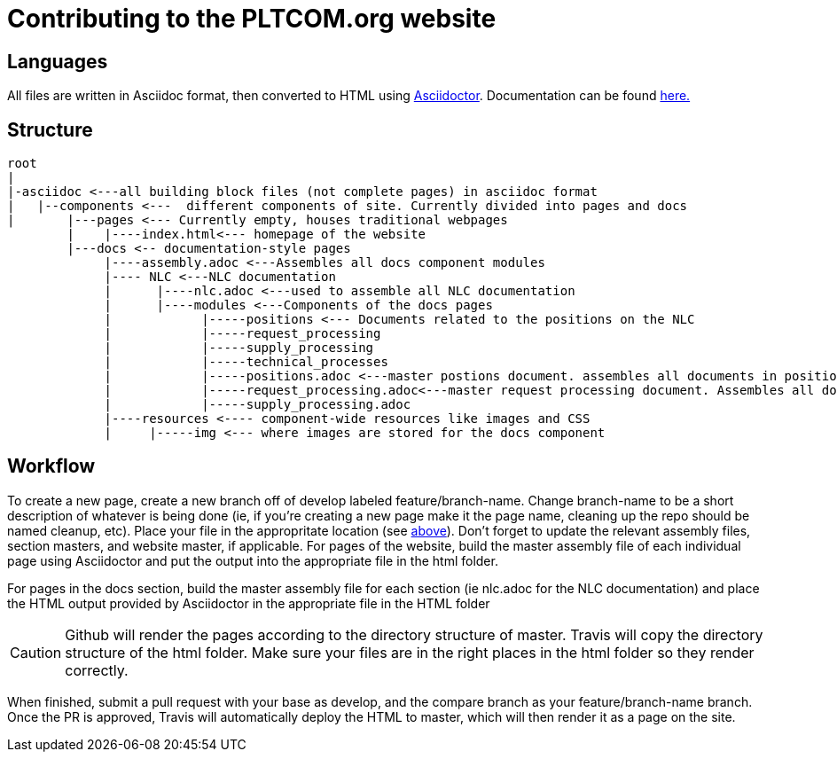 = Contributing to the PLTCOM.org website

== Languages

All files are written in Asciidoc format, then converted to HTML using https://asciidoctor.org[Asciidoctor]. Documentation can be found https://asciidoctor.org/docs/[here.]

== Structure 
////
note: need to finish doc tree
////

----
root
|
|-asciidoc <---all building block files (not complete pages) in asciidoc format 
|   |--components <---  different components of site. Currently divided into pages and docs
|       |---pages <--- Currently empty, houses traditional webpages
        |    |----index.html<--- homepage of the website
        |---docs <-- documentation-style pages 
             |----assembly.adoc <---Assembles all docs component modules
             |---- NLC <---NLC documentation 
             |      |----nlc.adoc <---used to assemble all NLC documentation
             |      |----modules <---Components of the docs pages
             |            |-----positions <--- Documents related to the positions on the NLC
             |            |-----request_processing
             |            |-----supply_processing
             |            |-----technical_processes
             |            |-----positions.adoc <---master postions document. assembles all documents in positions folder
             |            |-----request_processing.adoc<---master request processing document. Assembles all documents in request_processing folder
             |            |-----supply_processing.adoc
             |----resources <---- component-wide resources like images and CSS
             |     |-----img <--- where images are stored for the docs component

----

== Workflow

To create a new page, create a new branch off of develop labeled feature/branch-name. Change branch-name to be a short description of whatever is being done (ie, if you're creating a new page make it the page name, cleaning up the repo should be named cleanup, etc). Place your file in the appropritate location (see <<structure,above>>). Don't forget to update the relevant assembly files, section masters, and website master, if applicable. 
// What should people be building? The page? What they edited? The whole site?
For pages of the website, build the master assembly file of each individual page  using Asciidoctor and put the output into the appropriate file in the html folder.

For pages in the docs section, build the master assembly file for each section (ie nlc.adoc for the NLC documentation) and place the  HTML output provided by Asciidoctor in the appropriate file in the HTML folder

CAUTION: Github will render the pages according to the directory structure of master. Travis will copy the directory structure of the html folder. Make sure your files are in the right places in the html folder so they render correctly. 

When finished, submit a pull request with your base as develop, and the compare branch as your feature/branch-name branch. Once the PR is approved, Travis will automatically deploy the HTML to master, which will then render it as a page on the site. 